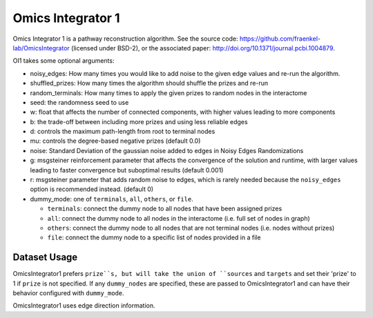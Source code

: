 Omics Integrator 1
==================

Omics Integrator 1 is a pathway reconstruction algorithm. See the source code:
https://github.com/fraenkel-lab/OmicsIntegrator (licensed under BSD-2),
or the associated paper: http://doi.org/10.1371/journal.pcbi.1004879.

OI1 takes some optional arguments:

* noisy_edges: How many times you would like to add noise to the given edge values and re-run the algorithm. 
* shuffled_prizes: How many times the algorithm should shuffle the prizes and re-run
* random_terminals: How many times to apply the given prizes to random nodes in the interactome
* seed: the randomness seed to use
* w: float that affects the number of connected components, with higher values leading to more components
* b: the trade-off between including more prizes and using less reliable edges
* d: controls the maximum path-length from root to terminal nodes
* mu: controls the degree-based negative prizes (default 0.0)
* noise: Standard Deviation of the gaussian noise added to edges in Noisy Edges Randomizations
* g: msgsteiner reinforcement parameter that affects the convergence of the solution and runtime, with larger values leading to faster convergence but suboptimal results (default 0.001)
* r: msgsteiner parameter that adds random noise to edges, which is rarely needed because the ``noisy_edges`` option is recommended instead. (default 0)
* dummy_mode: one of ``terminals``, ``all``, ``others``, or ``file``.

  * ``terminals``: connect the dummy node to all nodes that have been assigned prizes 
  * ``all``: connect the dummy node to all nodes in the interactome (i.e. full set of nodes in graph)
  * ``others``: connect the dummy node to all nodes that are not terminal nodes (i.e. nodes without prizes)
  * ``file``: connect the dummy node to a specific list of nodes provided in a file

Dataset Usage
-------------

OmicsIntegrator1 prefers ``prize``s, but will take the union of ``sources`` and ``targets``
and set their 'prize' to 1 if ``prize`` is not specified. If any ``dummy_nodes`` are specified,
these are passed to OmicsIntegrator1 and can have their behavior configured with ``dummy_mode``.

OmicsIntegrator1 uses edge direction information.
